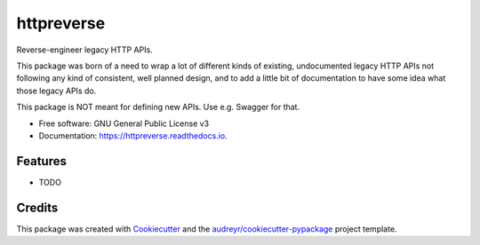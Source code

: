 ===============================
httpreverse
===============================


.. image:: https://img.shields.io/pypi/v/httpreverse.svg
        :target: https://pypi.python.org/pypi/httpreverse

.. image:: https://readthedocs.org/projects/httpreverse/badge/?version=latest
        :target: https://httpreverse.readthedocs.io/en/latest/?badge=latest
        :alt: Documentation Status

.. image:: https://pyup.io/repos/github/petri/httpreverse/shield.svg
     :target: https://pyup.io/repos/github/petri/httpreverse/
     :alt: Updates


Reverse-engineer legacy HTTP APIs.

This package was born of a need to wrap a lot of different kinds of existing,
undocumented legacy HTTP APIs not following any kind of consistent, well
planned design, and to add a little bit of documentation to have some idea
what those legacy APIs do.

This package is NOT meant for defining new APIs. Use e.g. Swagger for that.

* Free software: GNU General Public License v3
* Documentation: https://httpreverse.readthedocs.io.


Features
--------

* TODO

Credits
---------

This package was created with Cookiecutter_ and the `audreyr/cookiecutter-pypackage`_ project template.

.. _Cookiecutter: https://github.com/audreyr/cookiecutter
.. _`audreyr/cookiecutter-pypackage`: https://github.com/audreyr/cookiecutter-pypackage

